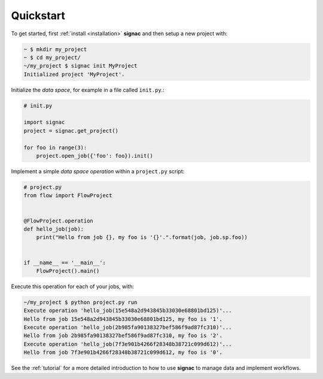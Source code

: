 .. _quickstart:

==========
Quickstart
==========

.. todo:: Consider to replace this with a screencast!

To get started, first :ref:`install <installation>` **signac** and then setup a new project with:

.. code-block:: bash

    ~ $ mkdir my_project
    ~ $ cd my_project/
    ~/my_project $ signac init MyProject
    Initialized project 'MyProject'.

Initialize the *data space*, for example in a file called ``init.py``.:

.. code-block:: python

    # init.py

    import signac
    project = signac.get_project()

    for foo in range(3):
        project.open_job({'foo': foo}).init()

Implement a simple *data space operation* within a ``project.py`` script:

.. code-block:: python

    # project.py
    from flow import FlowProject


    @FlowProject.operation
    def hello_job(job):
        print("Hello from job {}, my foo is '{}'.".format(job, job.sp.foo))


    if __name__ == '__main__':
        FlowProject().main()

Execute this operation for each of your jobs, with:

.. code-block:: bash

    ~/my_project $ python project.py run
    Execute operation 'hello_job(15e548a2d943845b33030e68801bd125)'...
    Hello from job 15e548a2d943845b33030e68801bd125, my foo is '1'.
    Execute operation 'hello_job(2b985fa90138327bef586f9ad87fc310)'...
    Hello from job 2b985fa90138327bef586f9ad87fc310, my foo is '2'.
    Execute operation 'hello_job(7f3e901b4266f28348b38721c099d612)'...
    Hello from job 7f3e901b4266f28348b38721c099d612, my foo is '0'.

See the :ref:`tutorial` for a more detailed introduction to how to use **signac** to manage data and implement workflows.
